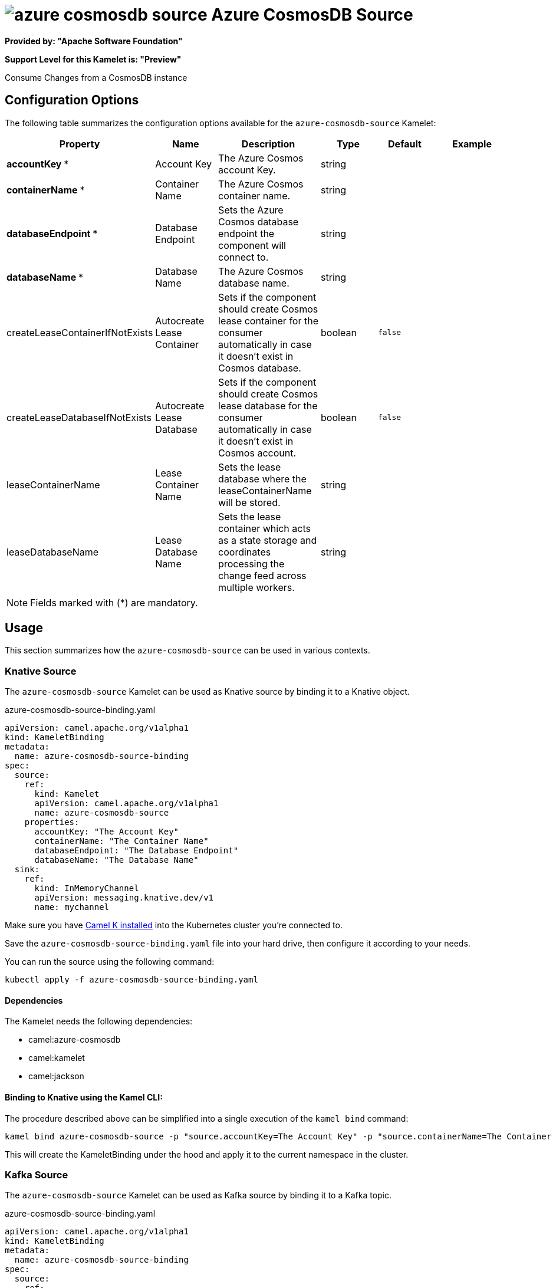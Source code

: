 // THIS FILE IS AUTOMATICALLY GENERATED: DO NOT EDIT
= image:kamelets/azure-cosmosdb-source.svg[] Azure CosmosDB Source

*Provided by: "Apache Software Foundation"*

*Support Level for this Kamelet is: "Preview"*

Consume Changes from a CosmosDB instance

== Configuration Options

The following table summarizes the configuration options available for the `azure-cosmosdb-source` Kamelet:
[width="100%",cols="2,^2,3,^2,^2,^3",options="header"]
|===
| Property| Name| Description| Type| Default| Example
| *accountKey {empty}* *| Account Key| The Azure Cosmos account Key.| string| | 
| *containerName {empty}* *| Container Name| The Azure Cosmos container name.| string| | 
| *databaseEndpoint {empty}* *| Database Endpoint| Sets the Azure Cosmos database endpoint the component will connect to.| string| | 
| *databaseName {empty}* *| Database Name| The Azure Cosmos database name.| string| | 
| createLeaseContainerIfNotExists| Autocreate Lease Container| Sets if the component should create Cosmos lease container for the consumer automatically in case it doesn’t exist in Cosmos database.| boolean| `false`| 
| createLeaseDatabaseIfNotExists| Autocreate Lease Database| Sets if the component should create Cosmos lease database for the consumer automatically in case it doesn’t exist in Cosmos account.| boolean| `false`| 
| leaseContainerName| Lease Container Name| Sets the lease database where the leaseContainerName will be stored.| string| | 
| leaseDatabaseName| Lease Database Name| Sets the lease container which acts as a state storage and coordinates processing the change feed across multiple workers.| string| | 
|===

NOTE: Fields marked with ({empty}*) are mandatory.

== Usage

This section summarizes how the `azure-cosmosdb-source` can be used in various contexts.

=== Knative Source

The `azure-cosmosdb-source` Kamelet can be used as Knative source by binding it to a Knative object.

.azure-cosmosdb-source-binding.yaml
[source,yaml]
----
apiVersion: camel.apache.org/v1alpha1
kind: KameletBinding
metadata:
  name: azure-cosmosdb-source-binding
spec:
  source:
    ref:
      kind: Kamelet
      apiVersion: camel.apache.org/v1alpha1
      name: azure-cosmosdb-source
    properties:
      accountKey: "The Account Key"
      containerName: "The Container Name"
      databaseEndpoint: "The Database Endpoint"
      databaseName: "The Database Name"
  sink:
    ref:
      kind: InMemoryChannel
      apiVersion: messaging.knative.dev/v1
      name: mychannel
  
----
Make sure you have xref:latest@camel-k::installation/installation.adoc[Camel K installed] into the Kubernetes cluster you're connected to.

Save the `azure-cosmosdb-source-binding.yaml` file into your hard drive, then configure it according to your needs.

You can run the source using the following command:

[source,shell]
----
kubectl apply -f azure-cosmosdb-source-binding.yaml
----

==== *Dependencies*

The Kamelet needs the following dependencies:

- camel:azure-cosmosdb
- camel:kamelet
- camel:jackson 

==== *Binding to Knative using the Kamel CLI:*

The procedure described above can be simplified into a single execution of the `kamel bind` command:

[source,shell]
----
kamel bind azure-cosmosdb-source -p "source.accountKey=The Account Key" -p "source.containerName=The Container Name" -p "source.databaseEndpoint=The Database Endpoint" -p "source.databaseName=The Database Name" channel/mychannel
----

This will create the KameletBinding under the hood and apply it to the current namespace in the cluster.

=== Kafka Source

The `azure-cosmosdb-source` Kamelet can be used as Kafka source by binding it to a Kafka topic.

.azure-cosmosdb-source-binding.yaml
[source,yaml]
----
apiVersion: camel.apache.org/v1alpha1
kind: KameletBinding
metadata:
  name: azure-cosmosdb-source-binding
spec:
  source:
    ref:
      kind: Kamelet
      apiVersion: camel.apache.org/v1alpha1
      name: azure-cosmosdb-source
    properties:
      accountKey: "The Account Key"
      containerName: "The Container Name"
      databaseEndpoint: "The Database Endpoint"
      databaseName: "The Database Name"
  sink:
    ref:
      kind: KafkaTopic
      apiVersion: kafka.strimzi.io/v1beta1
      name: my-topic
  
----

Ensure that you've installed https://strimzi.io/[Strimzi] and created a topic named `my-topic` in the current namespace.
Make also sure you have xref:latest@camel-k::installation/installation.adoc[Camel K installed] into the Kubernetes cluster you're connected to.

Save the `azure-cosmosdb-source-binding.yaml` file into your hard drive, then configure it according to your needs.

You can run the source using the following command:

[source,shell]
----
kubectl apply -f azure-cosmosdb-source-binding.yaml
----

==== *Binding to Kafka using the Kamel CLI:*

The procedure described above can be simplified into a single execution of the `kamel bind` command:

[source,shell]
----
kamel bind azure-cosmosdb-source -p "source.accountKey=The Account Key" -p "source.containerName=The Container Name" -p "source.databaseEndpoint=The Database Endpoint" -p "source.databaseName=The Database Name" kafka.strimzi.io/v1beta1:KafkaTopic:my-topic
----

This will create the KameletBinding under the hood and apply it to the current namespace in the cluster.

==== Kamelet source file

Have a look at the following link:

https://github.com/apache/camel-kamelets/blob/main/azure-cosmosdb-source-source.kamelet.yaml

// THIS FILE IS AUTOMATICALLY GENERATED: DO NOT EDIT
